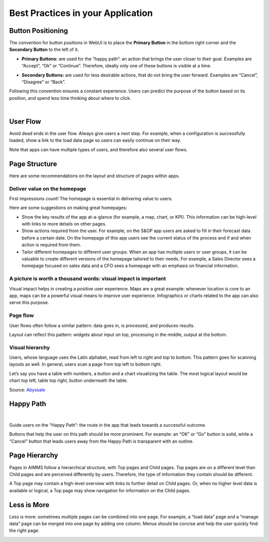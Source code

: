 Best Practices in your Application
===================================

Button Positioning
---------------------

The convention for button positions in WebUI is to place the **Primary Button** in the bottom right corner and the **Secondary Button** to the left of it.

- **Primary Buttons:** are used for the “happy path”: an action that brings the user closer to their goal. Examples are “Accept”, “Ok” or “Continue”. Therefore, ideally only one of these buttons is visible at a time.

.. image:: images/PrimaryButton.png
  :align: center
  :width: 600px

- **Secondary Buttons:** are used for less desirable actions, that do not bring the user forward. Examples are “Cancel”, “Disagree” or “Back”.

.. image:: images/SecondaryButton.png
  :align: center
  :width: 600px


Following this convention ensures a constant experience. Users can predict the purpose of the button based on its position, and spend less time thinking about where to click.

.. image:: images/ButtonPositioning-1024x675.png
  :align: center

|

User Flow
-----------

Avoid dead ends in the user flow. Always give users a next step. For example, when a configuration is successfully loaded, 
show a link to the load data page so users can easily continue on their way.

Note that apps can have multiple types of users, and therefore also several user flows.

.. image:: images/UserFlow.gif
  :align: center

.. raw:: html
  
  <p align="center"><i>Notification after loading the configuration, inviting users to continue to the Data page.</i></p>

Page Structure
-----------------

Here are some recommendations on the layout and structure of pages within apps.

Deliver value on the homepage
~~~~~~~~~~~~~~~~~~~~~~~~~~~~~~

.. image:: images/homepage-1024x647.png
  :align: center

First impressions count! The homepage is essential in delivering value to users.

Here are some suggestions on making great homepages:

- Show the key results of the app at-a-glance (for example, a map, chart, or KPI). This information can be high-level with links to more details on other pages.
- Show actions required from the user. For example, on the S&OP app users are asked to fill in their forecast data before a certain date. On the homepage of this app users see the current status of the process and if and when action is required from them.
- Tailor different homepages to different user groups. When an app has multiple users or user groups, it can be valuable to create different versions of the homepage tailored to their needs. For example, a Sales Director sees a homepage focused on sales data and a CFO sees a homepage with an emphasis on financial information.

A picture is worth a thousand words: visual impact is important
~~~~~~~~~~~~~~~~~~~~~~~~~~~~~~~~~~~~~~~~~~~~~~~~~~~~~~~~~~~~~~~~~
.. image:: images/Homepage-1024x774.png
  :align: center

Visual impact helps in creating a positive user experience. 
Maps are a great example: whenever location is core to an app, maps can be a powerful visual means to improve user experience. 
Infographics or charts related to the app can also serve this purpose.

Page flow
~~~~~~~~~~~~~~~
.. image:: images/PageFlow-1024x659.png
  :align: center

User flows often follow a similar pattern: data goes in, is processed, and produces results.

Layout can reflect this pattern: widgets about input on top, processing in the middle, output at the bottom.

Visual hierarchy
~~~~~~~~~~~~~~~~~~~~
.. image:: images/1559100669207_z-1-1024x966.png
  :align: center

Users, whose language uses the Latin alphabet, read from left to right and top to bottom. This pattern goes for scanning layouts as well. In general, users scan a page from top left to bottom right.

Let’s say you have a table with numbers, a button and a chart visualizing the table. The most logical layout would be chart top left, table top right, button underneath the table.

Source: `Abyssale <https://www.abyssale.com/>`_

Happy Path
---------------

.. image:: images/HappyPath-1024x508.png
  :align: center
  :width: 500px

|

Guide users on the “Happy Path”: the route in the app that leads towards a successful outcome.

Buttons that help the user on this path should be more prominent. 
For example: an “OK” or “Go” button is solid, while a “Cancel” button that leads users away from the Happy Path is transparent with an outline.

Page Hierarchy
-----------------

Pages in AIMMS follow a hierarchical structure, with Top pages and Child pages. 
Top pages are on a different level than Child pages and are perceived differently by users. 
Therefore, the type of information they contain should be different.

A Top page may contain a high-level overview with links to further detail on Child pages. 
Or, when no higher level data is available or logical, a Top page may show navigation for information on the Child pages.

.. image:: images/forecast_V2-768x342.png
  :align: center
  :width: 400px

Less is More
--------------

Less is more: sometimes multiple pages can be combined into one page. 
For example, a “load data” page and a “manage data” page can be merged into one page by adding one column. 
Menus should be concise and help the user quickly find the right page.

.. image:: images/less-is-more-768x348.png
  :align: center

.. raw:: html
  
  <p align="center"><i>Previously two pages, now only one: load and delete data on the same page.</i></p>



